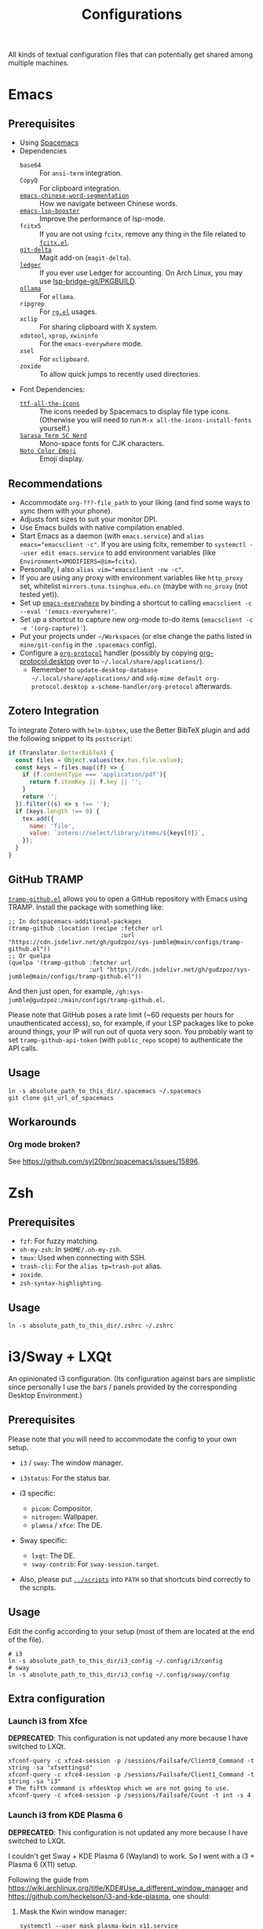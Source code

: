 #+title: Configurations

All kinds of textual configuration files that can potentially get shared among multiple machines.

* Emacs

** Prerequisites

- Using [[https://develop.spacemacs.org/][Spacemacs]]
- Dependencies
  - ~base64~ :: For ~ansi-term~ integration.
  - ~CopyQ~ :: For clipboard integration.
  - [[https://github.com/kanglmf/emacs-chinese-word-segmentation][~emacs-chinese-word-segmentation~]] :: How we navigate between Chinese words.
  - [[https://github.com/blahgeek/emacs-lsp-booster][~emacs-lsp-booster~]] :: Improve the performance of lsp-mode.
  - ~fcitx5~ :: If you are not using ~fcitx~, remove any thing in the file related to [[https://github.com/cute-jumper/fcitx.el][~fcitx.el~]].
  - [[https://dandavison.github.io/delta/installation.html][~git-delta~]] :: Magit add-on (~magit-delta~).
  - [[https://ledger-cli.org/docs.html][~ledger~]] :: If you ever use Ledger for accounting.
    On Arch Linux, you may use [[file:~/Workspaces/sys-jumble/pkgbuilds/emacs-lsp-bridge-git/PKGBUILD][lsp-bridge-git/PKGBUILD]].
  - [[https://ollama.ai/][~ollama~]] :: For ~ellama~.
  - ~ripgrep~ :: For [[https://github.com/dajva/rg.el][~rg.el~]] usages.
  - ~xclip~ :: For sharing clipboard with X system.
  - ~xdotool~, ~xprop~, ~xwininfo~ :: For the ~emacs-everywhere~ mode.
  - ~xsel~ :: For ~xclipboard~.
  - ~zoxide~ :: To allow quick jumps to recently used directories.
- Font Dependencies:
  - [[https://aur.archlinux.org/packages/ttf-all-the-icons][~ttf-all-the-icons~]] :: The icons needed by Spacemacs to display file type icons.
    (Otherwise you will need to run ~M-x all-the-icons-install-fonts~ yourself.)
  - [[https://github.com/laishulu/Sarasa-Term-SC-Nerd][~Sarasa Term SC Nerd~]] :: Mono-space fonts for CJK characters.
  - [[https://github.com/googlefonts/noto-emoji][~Noto Color Emoji~]] :: Emoji display.

** Recommendations

- Accommodate ~org-???-file_path~ to your liking (and find some ways to sync them with your phone).
- Adjusts font sizes to suit your monitor DPI.
- Use Emacs builds with native compilation enabled.
- Start Emacs as a daemon (with ~emacs.service~) and ~alias emacs="emacsclient -c"~​.
  If you are using fcitx, remember to ~systemctl --user edit emacs.service~ to add environment variables
  (like ~Environment=XMODIFIERS=@im=fcitx~).
- Personally, I also ~alias vim="emacsclient -nw -c"~.
- If you are using any proxy with environment variables like ~http_proxy~ set,
  whitelist ~mirrors.tuna.tsinghua.edu.cn~ (maybe with ~no_proxy~ (not tested yet)).
- Set up [[https://github.com/tecosaur/emacs-everywhere][~emacs-everywhere~]] by binding a shortcut to calling ~emacsclient -c --eval '(emacs-everywhere)'~.
- Set up a shortcut to capture new org-mode to-do items (~emacsclient -c -e '(org-capture)'~).
- Put your projects under ~~/Workspaces~ (or else change the paths listed in ~mine/git-config~ in the ~.spacemacs~ config).
- Configure a [[https://orgmode.org/worg/org-contrib/org-protocol.html][~org-protocol~]] handler
  (possibly by copying [[file:org-protocol.desktop][org-protocol.desktop]] over to ~~/.local/share/applications/~).
  - Remember to =update-desktop-database ~/.local/share/applications/= and
    =xdg-mime default org-protocol.desktop x-scheme-handler/org-protocol= afterwards.

** Zotero Integration

To integrate Zotero with ~helm-bibtex~, use the Better BibTeX plugin and add the following snippet to its ~postscript~:

#+begin_src js
  if (Translator.BetterBibTeX) {
    const files = Object.values(tex.has.file.value);
    const keys = files.map((f) => {
      if (f.contentType === 'application/pdf'){
        return f.itemKey || f.key || '';
      }
      return '';
    }).filter((s) => s !== '');
    if (keys.length !== 0) {
      tex.add({
        name: 'file',
        value: `zotero://select/library/items/${keys[0]}`,
      });
    }
  }
#+end_src

** GitHub TRAMP

[[file:tramp-github.el][~tramp-github.el~]] allows you to open a GitHub repository with Emacs using TRAMP.
Install the package with something like:

#+begin_src elisp
  ;; In dotspacemacs-additional-packages
  (tramp-github :location (recipe :fetcher url
                                  :url "https://cdn.jsdelivr.net/gh/gudzpoz/sys-jumble@main/configs/tramp-github.el"))
  ;; Or quelpa
  (quelpa '(tramp-github :fetcher url
                         :url "https://cdn.jsdelivr.net/gh/gudzpoz/sys-jumble@main/configs/tramp-github.el"))
#+end_src

And then just open, for example, ~/gh:sys-jumble@gudzpoz:/main/configs/tramp-github.el~.

Please note that GitHub poses a rate limit (~60 requests per hours for unauthenticated access),
so, for example, if your LSP packages like to poke around things, your IP will run out of quota very soon.
You probably want to set ~tramp-github-api-token~ (with ~public_repo~ scope) to authenticate the API calls.

** Usage

#+begin_src shell
  ln -s absolute_path_to_this_dir/.spacemacs ~/.spacemacs
  git clone git_url_of_spacemacs
#+end_src

** Workarounds

*** Org mode broken?

See https://github.com/syl20bnr/spacemacs/issues/15896.

* Zsh

** Prerequisites

- ~fzf~: For fuzzy matching.
- ~oh-my-zsh~: In ~$HOME/.oh-my-zsh~.
- ~tmux~: Used when connecting with SSH.
- ~trash-cli~: For the ~alias tp=trash-put~ alias.
- ~zoxide~.
- ~zsh-syntax-highlighting~.

** Usage

#+begin_src shell
  ln -s absolute_path_to_this_dir/.zshrc ~/.zshrc
#+end_src

* i3/Sway + LXQt

An opinionated i3 configuration.
(Its configuration against bars are simplistic
since personally I use the bars / panels provided by the corresponding Desktop Environment.)

** Prerequisites

Please note that you will need to accommodate the config to your own setup.

- ~i3~ / ~sway~: The window manager.
- ~i3status~: For the status bar.

- i3 specific:
  - ~picom~: Compositor.
  - ~nitrogen~: Wallpaper.
  - ~plamsa~ / ~xfce~: The DE.

- Sway specific:
  - ~lxqt~: The DE.
  - ~sway-contrib~: For ~sway-session.target~.

- Also, please put [[file:~/Workspaces/sys-jumble/scripts/][~../scripts~]] into ~PATH~ so that shortcuts bind correctly to the scripts.

** Usage

Edit the config according to your setup (most of them are located at the end of the file).

#+begin_src shell
  # i3
  ln -s absolute_path_to_this_dir/i3_config ~/.config/i3/config
  # sway
  ln -s absolute_path_to_this_dir/i3_config ~/.config/sway/config
#+end_src

** Extra configuration

*** Launch i3 from Xfce

**DEPRECATED**: This configuration is not updated any more because I have switched to LXQt.

#+begin_src shell
  xfconf-query -c xfce4-session -p /sessions/Failsafe/Client0_Command -t string -sa "xfsettingsd"
  xfconf-query -c xfce4-session -p /sessions/Failsafe/Client1_Command -t string -sa "i3"
  # The fifth command is xfdesktop which we are not going to use.
  xfconf-query -c xfce4-session -p /sessions/Failsafe/Count -t int -s 4
#+end_src

*** Launch i3 from KDE Plasma 6

**DEPRECATED**: This configuration is not updated any more because I have switched to LXQt.

I couldn't get Sway + KDE Plasma 6 (Wayland) to work. So I went with a i3 + Plasma 6 (X11) setup.

Following the guide from https://wiki.archlinux.org/title/KDE#Use_a_different_window_manager and https://github.com/heckelson/i3-and-kde-plasma,
one should:

1. Mask the Kwin window manager:

   #+begin_src shell
     systemctl --user mask plasma-kwin_x11.service
   #+end_src

2. Create a systemd user unit for i3:

   #+begin_src text
     # ~/.config/systemd/user/plasma-i3.service
     [Install]
     WantedBy=plasma-workspace.target

     [Unit]
     Description=Plasma i3 Window Manager
     Before=plasma-workspace.target

     [Service]
     ExecStart=/usr/bin/i3
     Slice=session.slice
     Restart=on-failure
   #+end_src

3. Enable ~plasma-i3.service~:

   #+begin_src shell
     systemctl --user enable plasma-i3.service
   #+end_src

This setup automatically kills the window which KDE uses as their desktop.
However, as is stated in [[https://github.com/heckelson/i3-and-kde-plasma?tab=readme-ov-file#killing-the-existing-window-that-covers-everything][Killing the existing window that covers everything - i3-and-kde-plasma]],
you will need to change the configuration if your system language is not English.

*** Sway + LXQt

1. Ensure you have LXQt 2.0 or above.

2. Grab necesary files from [[https://github.com/stefonarch/LXQt-Wayland-files/][stefonarch/LXQt-Wayland-files]] (or use [[file:../pkgbuilds/lxqt-wayland-config/PKGBUILD]]).

** Remove gtk window border

Getting a pixel-perfect scroll-bar is a luxury these days...
(See also [[https://artemis.sh/2023/10/12/scrollbars.html][Scrollbars are becoming a problem]] ([[https://news.ycombinator.com/item?id=37864867][HN discussion]]).)
And by "pixel-perfect" I mean that, for a window adjacent to screen edges,
their scroll-bars should lie exactly next to the screen edge,
with no annoying extra pixels demanding your exquisite cursor positioning.

Anyway, to do so, you will need to remove all the borders that add to the offset of the scrollbars.
See [[https://askubuntu.com/questions/61280/how-to-remove-the-resize-grip-in-gtk3-windows][How to remove the resize grip in gtk3 windows?]] and [[https://www.reddit.com/r/awesomewm/comments/u3237d/how_can_i_get_rid_of_these_borders_on_gkt_apps/][How can I get rid of these borders on gkt apps?]] for extra instructions on gtk2.

For gtk3, add the following CSS to your ~$HOME/.config/gtk-3.0/gtk.css~ file:

#+begin_src css
  .window-frame {
    box-shadow: 0 0 0 0;
    margin: 0;
  }
  window decoration {
    margin: 0;
    padding: 0;
    border: none;
  }
  ,* {
    -GtkWindow-resize-grip-default: false;
  }
#+end_src

For gtk4, see [[https://gitlab.com/sulincix/xnocsd][Xnocsd]]. In short, add the following to ~$HOME/.config/gtk-4.0/gtk.css~ file:

#+begin_src css
  headerbar,
  csd,
  csd-solid,
  window,
  decoration {
    box-shadow: none;
    padding: 0px;
    margin: 0px;
    border-radius: 0px;
    border: none;
  }
#+end_src

* Firefox ~userChrome.css~

See [[https://www.userchrome.org/][https://www.userchrome.org/]] for steps to use ~userChrome.css~ in Firefox. To use the customization:

- for Firefox, sym-link [[file:firefox-userChrome.css][firefox-userChrome.css]] to
  =<profile-directory>/chrome/userChrome.css=,
- for Waterfox, sym-link [[file:waterfox-userChrome.css][waterfox-userChrome.css]] to
  =<profile-directory>/chrome/userChrome.css=.

Remember to configure Tree Style Tab according to the comments in that
=*-userChrome.css=.
